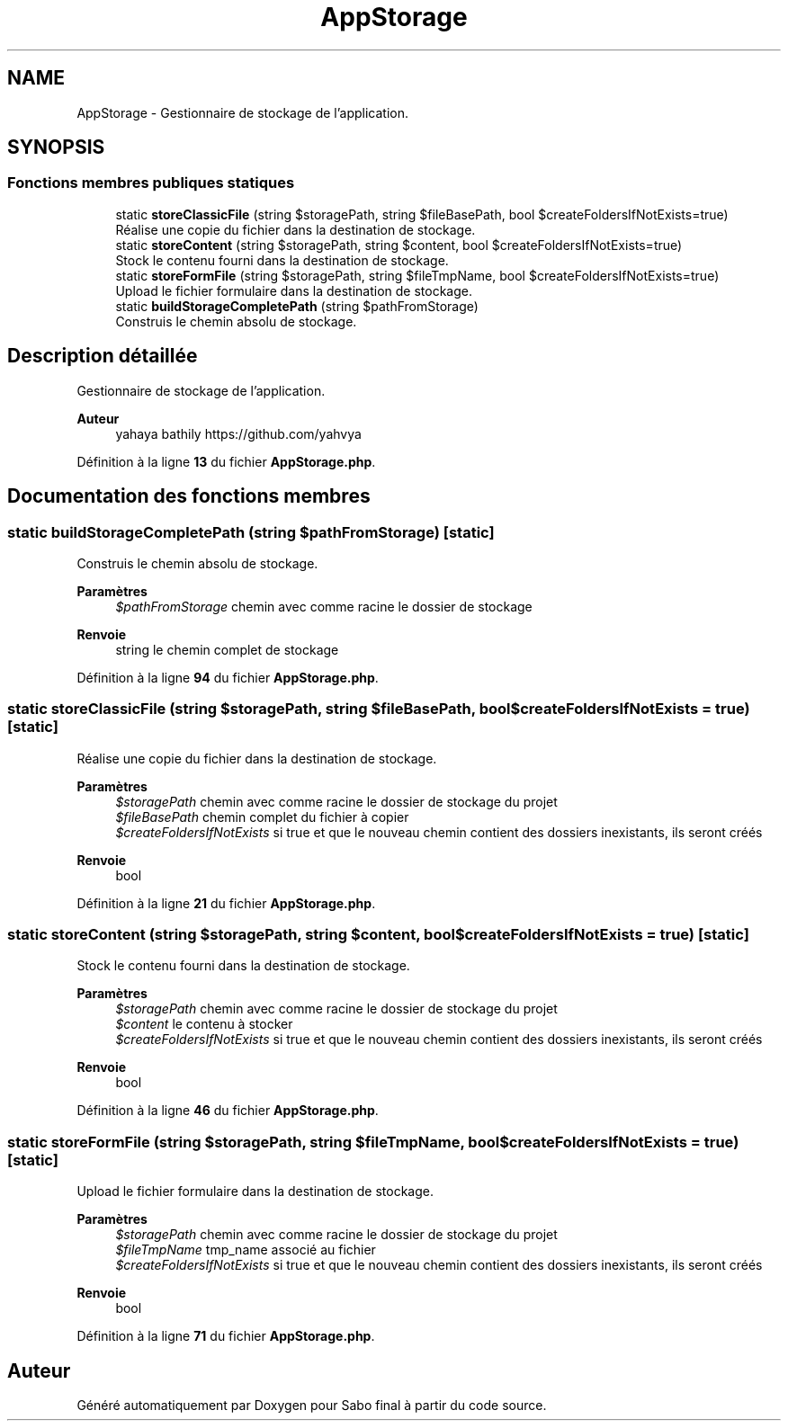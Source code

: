 .TH "AppStorage" 3 "Mardi 23 Juillet 2024" "Version 1.1.1" "Sabo final" \" -*- nroff -*-
.ad l
.nh
.SH NAME
AppStorage \- Gestionnaire de stockage de l'application\&.  

.SH SYNOPSIS
.br
.PP
.SS "Fonctions membres publiques statiques"

.in +1c
.ti -1c
.RI "static \fBstoreClassicFile\fP (string $storagePath, string $fileBasePath, bool $createFoldersIfNotExists=true)"
.br
.RI "Réalise une copie du fichier dans la destination de stockage\&. "
.ti -1c
.RI "static \fBstoreContent\fP (string $storagePath, string $content, bool $createFoldersIfNotExists=true)"
.br
.RI "Stock le contenu fourni dans la destination de stockage\&. "
.ti -1c
.RI "static \fBstoreFormFile\fP (string $storagePath, string $fileTmpName, bool $createFoldersIfNotExists=true)"
.br
.RI "Upload le fichier formulaire dans la destination de stockage\&. "
.ti -1c
.RI "static \fBbuildStorageCompletePath\fP (string $pathFromStorage)"
.br
.RI "Construis le chemin absolu de stockage\&. "
.in -1c
.SH "Description détaillée"
.PP 
Gestionnaire de stockage de l'application\&. 


.PP
\fBAuteur\fP
.RS 4
yahaya bathily https://github.com/yahvya 
.RE
.PP

.PP
Définition à la ligne \fB13\fP du fichier \fBAppStorage\&.php\fP\&.
.SH "Documentation des fonctions membres"
.PP 
.SS "static buildStorageCompletePath (string $pathFromStorage)\fC [static]\fP"

.PP
Construis le chemin absolu de stockage\&. 
.PP
\fBParamètres\fP
.RS 4
\fI$pathFromStorage\fP chemin avec comme racine le dossier de stockage 
.RE
.PP
\fBRenvoie\fP
.RS 4
string le chemin complet de stockage 
.RE
.PP

.PP
Définition à la ligne \fB94\fP du fichier \fBAppStorage\&.php\fP\&.
.SS "static storeClassicFile (string $storagePath, string $fileBasePath, bool $createFoldersIfNotExists = \fCtrue\fP)\fC [static]\fP"

.PP
Réalise une copie du fichier dans la destination de stockage\&. 
.PP
\fBParamètres\fP
.RS 4
\fI$storagePath\fP chemin avec comme racine le dossier de stockage du projet 
.br
\fI$fileBasePath\fP chemin complet du fichier à copier 
.br
\fI$createFoldersIfNotExists\fP si true et que le nouveau chemin contient des dossiers inexistants, ils seront créés 
.RE
.PP
\fBRenvoie\fP
.RS 4
bool 
.RE
.PP

.PP
Définition à la ligne \fB21\fP du fichier \fBAppStorage\&.php\fP\&.
.SS "static storeContent (string $storagePath, string $content, bool $createFoldersIfNotExists = \fCtrue\fP)\fC [static]\fP"

.PP
Stock le contenu fourni dans la destination de stockage\&. 
.PP
\fBParamètres\fP
.RS 4
\fI$storagePath\fP chemin avec comme racine le dossier de stockage du projet 
.br
\fI$content\fP le contenu à stocker 
.br
\fI$createFoldersIfNotExists\fP si true et que le nouveau chemin contient des dossiers inexistants, ils seront créés 
.RE
.PP
\fBRenvoie\fP
.RS 4
bool 
.RE
.PP

.PP
Définition à la ligne \fB46\fP du fichier \fBAppStorage\&.php\fP\&.
.SS "static storeFormFile (string $storagePath, string $fileTmpName, bool $createFoldersIfNotExists = \fCtrue\fP)\fC [static]\fP"

.PP
Upload le fichier formulaire dans la destination de stockage\&. 
.PP
\fBParamètres\fP
.RS 4
\fI$storagePath\fP chemin avec comme racine le dossier de stockage du projet 
.br
\fI$fileTmpName\fP tmp_name associé au fichier 
.br
\fI$createFoldersIfNotExists\fP si true et que le nouveau chemin contient des dossiers inexistants, ils seront créés 
.RE
.PP
\fBRenvoie\fP
.RS 4
bool 
.RE
.PP

.PP
Définition à la ligne \fB71\fP du fichier \fBAppStorage\&.php\fP\&.

.SH "Auteur"
.PP 
Généré automatiquement par Doxygen pour Sabo final à partir du code source\&.
